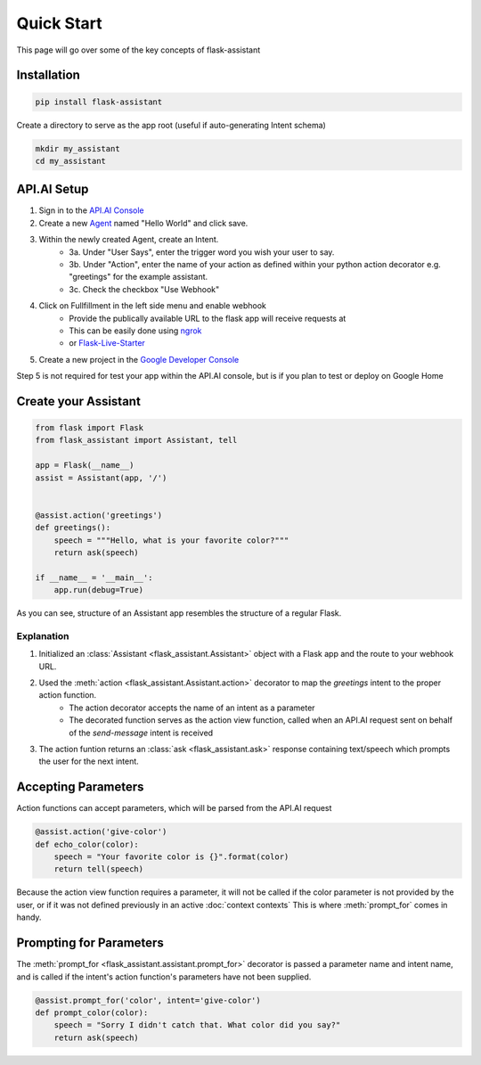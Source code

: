 ***********
Quick Start
***********

This page will go over some of the key concepts of flask-assistant

Installation
============
.. code-block:: bash

    pip install flask-assistant


Create a directory to serve as the app root (useful if auto-generating Intent schema)

.. code-block:: bash

    mkdir my_assistant
    cd my_assistant



..  _api_setup:

API.AI Setup
============
1. Sign in to the `API.AI Console`_
2. Create a new Agent_ named "Hello World" and click save.
3. Within the newly created Agent, create an Intent.
    - 3a. Under "User Says", enter the trigger word you wish your user to say.
    - 3b. Under "Action", enter the name of your action as defined within your python action decorator e.g. "greetings" for the example assistant.
    - 3c. Check the checkbox "Use Webhook" 
4. Click on Fullfillment in the left side menu and enable webhook
    - Provide the publically available URL to the flask app will receive requests at
    - This can be easily done using `ngrok`_
    - or `Flask-Live-Starter`_
   
5. Create a new project in the `Google Developer Console`_
   

Step 5 is not required for test your app within the API.AI console, but is if you plan to test or deploy on Google Home

   
.. .. note:: You can create new intents and provide information about their action and parameters
..         in the web interface and they will still be matched to your assistant's action function for the intent's name.
..         However, it may often be simpler to define your intents directly from your assistant as will be shown here.


Create your Assistant
=====================


.. code-block:: python

    from flask import Flask
    from flask_assistant import Assistant, tell

    app = Flask(__name__)
    assist = Assistant(app, '/')


    @assist.action('greetings')
    def greetings():
        speech = """Hello, what is your favorite color?"""
        return ask(speech)

    if __name__ = '__main__':
        app.run(debug=True)


As you can see, structure of an Assistant app resembles the structure of a regular Flask.

Explanation
-----------

1. Initialized an :class:`Assistant <flask_assistant.Assistant>` object with a Flask app and the route to your webhook URL.
2. Used the :meth:`action <flask_assistant.Assistant.action>` decorator to map the `greetings` intent to the proper action function.
    - The action decorator accepts the name of an intent as a parameter
    - The decorated function serves as the action view function, called when an API.AI request sent on behalf of the `send-message` intent is received
3. The action funtion returns an :class:`ask <flask_assistant.ask>` response containing text/speech which prompts the user for the next intent.


   
Accepting Parameters
====================
Action functions can accept parameters, which will be parsed from the API.AI request


.. code-block:: python

    @assist.action('give-color')
    def echo_color(color):
        speech = "Your favorite color is {}".format(color)
        return tell(speech)


Because the action view function requires a parameter, it will not be called if the color parameter
is not provided by the user, or if it was not defined previously in an active :doc:`context contexts`
This is where :meth:`prompt_for` comes in handy.



Prompting for Parameters
========================

The :meth:`prompt_for <flask_assistant.assistant.prompt_for>` decorator is passed a parameter name and intent name, and is called if the intent's action function's parameters have not been supplied.

.. code-block:: python

    @assist.prompt_for('color', intent='give-color')
    def prompt_color(color):
        speech = "Sorry I didn't catch that. What color did you say?"
        return ask(speech)
        












.. _

.. _`API.AI Console`: https://console.api.ai/api-client/#/login
.. _`Agent`: https://console.api.ai/api-client/#/newAgent
.. _`Google Developer Console`: https://console.developers.google.com/projectselector/apis/api/actions.googleapis.com/overview
.. _`Flask-Live-Starter`: https://github.com/johnwheeler/flask-live-starter
.. _`ngrok`: https://ngrok.com/

